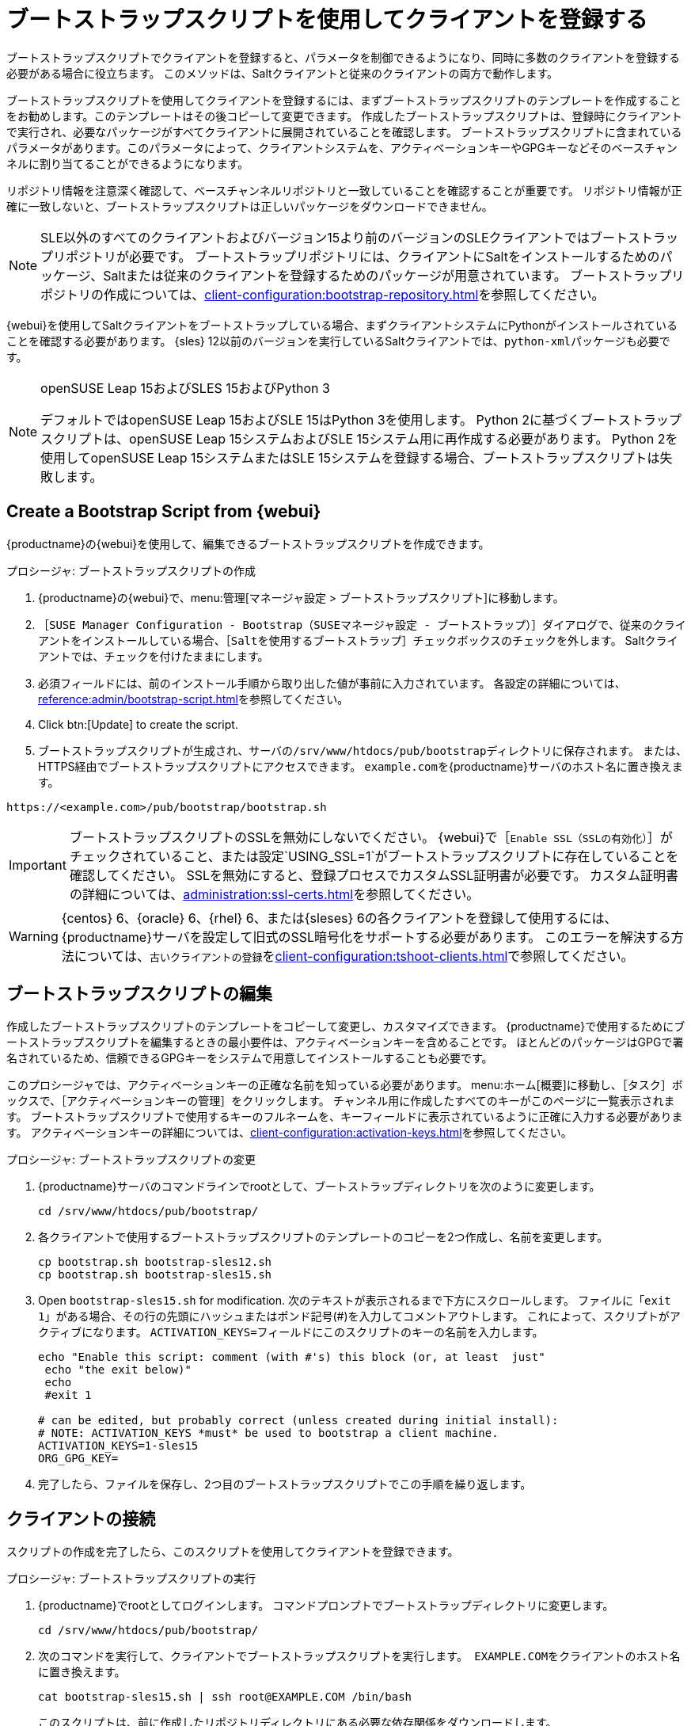 [[registering.clients.bootstrap]]
= ブートストラップスクリプトを使用してクライアントを登録する

ブートストラップスクリプトでクライアントを登録すると、パラメータを制御できるようになり、同時に多数のクライアントを登録する必要がある場合に役立ちます。 このメソッドは、Saltクライアントと従来のクライアントの両方で動作します。

ブートストラップスクリプトを使用してクライアントを登録するには、まずブートストラップスクリプトのテンプレートを作成することをお勧めします。このテンプレートはその後コピーして変更できます。 作成したブートストラップスクリプトは、登録時にクライアントで実行され、必要なパッケージがすべてクライアントに展開されていることを確認します。 ブートストラップスクリプトに含まれているパラメータがあります。このパラメータによって、クライアントシステムを、アクティベーションキーやGPGキーなどそのベースチャンネルに割り当てることができるようになります。

リポジトリ情報を注意深く確認して、ベースチャンネルリポジトリと一致していることを確認することが重要です。 リポジトリ情報が正確に一致しないと、ブートストラップスクリプトは正しいパッケージをダウンロードできません。

[NOTE]
====
SLE以外のすべてのクライアントおよびバージョン15より前のバージョンのSLEクライアントではブートストラップリポジトリが必要です。 ブートストラップリポジトリには、クライアントにSaltをインストールするためのパッケージ、Saltまたは従来のクライアントを登録するためのパッケージが用意されています。 ブートストラップリポジトリの作成については、xref:client-configuration:bootstrap-repository.adoc[]を参照してください。
====

{webui}を使用してSaltクライアントをブートストラップしている場合、まずクライアントシステムにPythonがインストールされていることを確認する必要があります。 {sles}{nbsp}12以前のバージョンを実行しているSaltクライアントでは、[package]``python-xml``パッケージも必要です。

ifeval::[{uyuni-content} == true]
[IMPORTANT]
.GPGキーおよびUyuniクライアントツール
====
Uyuniクライアントツールで使用されるGPGキーは、デフォルトでは信頼されていません。 ブートストラップスクリプトを作成するとき、[systemitem]``ORG_GPG_KEY``パラメータを使用して公開鍵の指紋を含むファイルへのパスを追加します。
====
endif::[]

[NOTE]
.openSUSE Leap 15およびSLES 15およびPython 3
====
デフォルトではopenSUSE Leap 15およびSLE 15はPython 3を使用します。 Python 2に基づくブートストラップスクリプトは、openSUSE Leap 15システムおよびSLE 15システム用に再作成する必要があります。 Python 2を使用してopenSUSE Leap 15システムまたはSLE 15システムを登録する場合、ブートストラップスクリプトは失敗します。
====



== Create a Bootstrap Script from {webui}

{productname}の{webui}を使用して、編集できるブートストラップスクリプトを作成できます。

.プロシージャ: ブートストラップスクリプトの作成
. {productname}の{webui}で、menu:管理[マネージャ設定 > ブートストラップスクリプト]に移動します。
. ［[guimenu]``SUSE Manager Configuration - Bootstrap（SUSEマネージャ設定 - ブートストラップ）``］ダイアログで、従来のクライアントをインストールしている場合、［[guimenu]``Saltを使用するブートストラップ``］チェックボックスのチェックを外します。
    Saltクライアントでは、チェックを付けたままにします。
. 必須フィールドには、前のインストール手順から取り出した値が事前に入力されています。
    各設定の詳細については、xref:reference:admin/bootstrap-script.adoc[]を参照してください。
. Click btn:[Update] to create the script.
. ブートストラップスクリプトが生成され、サーバの[path]``/srv/www/htdocs/pub/bootstrap``ディレクトリに保存されます。
    または、HTTPS経由でブートストラップスクリプトにアクセスできます。 ``example.com``を{productname}サーバのホスト名に置き換えます。
----
https://<example.com>/pub/bootstrap/bootstrap.sh
----


[IMPORTANT]
====
ブートストラップスクリプトのSSLを無効にしないでください。 {webui}で［[guimenu]``Enable SSL（SSLの有効化）``］がチェックされていること、または設定`USING_SSL=1`がブートストラップスクリプトに存在していることを確認してください。 SSLを無効にすると、登録プロセスでカスタムSSL証明書が必要です。 カスタム証明書の詳細については、xref:administration:ssl-certs.adoc[]を参照してください。
====


[WARNING]
====
{centos}{nbsp}6、{oracle}{nbsp}6、{rhel}{nbsp}6、または{sleses}{nbsp}6の各クライアントを登録して使用するには、{productname}サーバを設定して旧式のSSL暗号化をサポートする必要があります。 このエラーを解決する方法については、``古いクライアントの登録``をxref:client-configuration:tshoot-clients.adoc[]で参照してください。
====



[[modify.bootstrap.script]]
== ブートストラップスクリプトの編集

作成したブートストラップスクリプトのテンプレートをコピーして変更し、カスタマイズできます。 {productname}で使用するためにブートストラップスクリプトを編集するときの最小要件は、アクティベーションキーを含めることです。 ほとんどのパッケージはGPGで署名されているため、信頼できるGPGキーをシステムで用意してインストールすることも必要です。

このプロシージャでは、アクティベーションキーの正確な名前を知っている必要があります。 menu:ホーム[概要]に移動し、［[guimenu]``タスク``］ボックスで、［[guimenu]``アクティベーションキーの管理``］をクリックします。 チャンネル用に作成したすべてのキーがこのページに一覧表示されます。 ブートストラップスクリプトで使用するキーのフルネームを、キーフィールドに表示されているように正確に入力する必要があります。 アクティベーションキーの詳細については、xref:client-configuration:activation-keys.adoc[]を参照してください。



.プロシージャ: ブートストラップスクリプトの変更
. {productname}サーバのコマンドラインでrootとして、ブートストラップディレクトリを次のように変更します。
+
----
cd /srv/www/htdocs/pub/bootstrap/
----
. 各クライアントで使用するブートストラップスクリプトのテンプレートのコピーを2つ作成し、名前を変更します。
+
----
cp bootstrap.sh bootstrap-sles12.sh
cp bootstrap.sh bootstrap-sles15.sh
----
. Open [path]``bootstrap-sles15.sh`` for modification.
    次のテキストが表示されるまで下方にスクロールします。 ファイルに「``exit 1``」がある場合、その行の先頭にハッシュまたはポンド記号(&#35;)を入力してコメントアウトします。 これによって、スクリプトがアクティブになります。 ``ACTIVATION_KEYS=``フィールドにこのスクリプトのキーの名前を入力します。
+
----
echo "Enable this script: comment (with #'s) this block (or, at least  just"
 echo "the exit below)"
 echo
 #exit 1

# can be edited, but probably correct (unless created during initial install):
# NOTE: ACTIVATION_KEYS *must* be used to bootstrap a client machine.
ACTIVATION_KEYS=1-sles15
ORG_GPG_KEY=
----

. 完了したら、ファイルを保存し、2つ目のブートストラップスクリプトでこの手順を繰り返します。



== クライアントの接続

スクリプトの作成を完了したら、このスクリプトを使用してクライアントを登録できます。


.プロシージャ: ブートストラップスクリプトの実行
. {productname}でrootとしてログインします。
    コマンドプロンプトでブートストラップディレクトリに変更します。
+
----
cd /srv/www/htdocs/pub/bootstrap/
----
. 次のコマンドを実行して、クライアントでブートストラップスクリプトを実行します。[systemitem]`` EXAMPLE.COM``をクライアントのホスト名に置き換えます。
+
----
cat bootstrap-sles15.sh | ssh root@EXAMPLE.COM /bin/bash
----
このスクリプトは、前に作成したリポジトリディレクトリにある必要な依存関係をダウンロードします。
. スクリプトの実行が完了すると、クライアントが正しく登録されたかどうかを確認できます。そのためには、{productname}の{webui}を開き、menu:システム[概要]に移動して、新しいクライアントがリストされていることを確認します。
. If you used the script to register the Salt client, open the {productname} {webui} and navigate to menu:Salt[Keys] to accept the client key.

[WARNING]
====
{productname}を使用してクライアントに新しいパッケージまたは更新がインストールされると、エンドユーザライセンスアグリーメント(EULA)が自動的に受け入れられます。 パッケージのEULAを確認するには、{webui}でパッケージ詳細ページを開きます。
====


